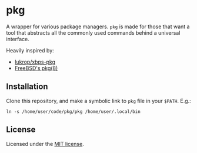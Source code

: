 * pkg
A wrapper for various package managers. ~pkg~ is made for those that want a tool
that abstracts all the commonly used commands behind a universal interface.

Heavily inspired by:
+ [[https://github.com/lukrop/xbps-pkg][lukrop/xbps-pkg]]
+ [[https://www.freebsd.org/cgi/man.cgi?query=pkg&apropos=0&sektion=0&manpath=FreeBSD+12.1-RELEASE+and+Ports&arch=default&format=html][FreeBSD's pkg(8)]]

** Installation
Clone this repository, and make a symbolic link to ~pkg~ file in your ~$PATH~. E.g.:

#+BEGIN_SRC shell
ln -s /home/user/code/pkg/pkg /home/user/.local/bin
#+END_SRC

** License
Licensed under the [[./license][MIT license]].
